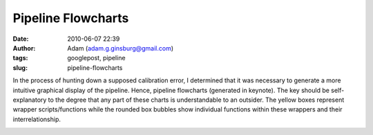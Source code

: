Pipeline Flowcharts
###################
:date: 2010-06-07 22:39
:author: Adam (adam.g.ginsburg@gmail.com)
:tags: googlepost, pipeline
:slug: pipeline-flowcharts

In the process of hunting down a supposed calibration error, I
determined that it was necessary to generate a more intuitive graphical
display of the pipeline. Hence, pipeline flowcharts (generated in
keynote). The key should be self-explanatory to the degree that any part
of these charts is understandable to an outsider. The yellow boxes
represent wrapper scripts/functions while the rounded box bubbles show
individual functions within these wrappers and their interrelationship.

.. image:: http://2.bp.blogspot.com/_lsgW26mWZnU/TA10NjZw6qI/AAAAAAAAFtc/ibmISvLIcm0/s400/PipelineFlowchartV1.0.png

.. image:: http://1.bp.blogspot.com/_lsgW26mWZnU/TA10O8mOl5I/AAAAAAAAFtk/W5M6XdTf6mM/s400/PipelineFlowchartV2.0.png

.. _|image2|: http://2.bp.blogspot.com/_lsgW26mWZnU/TA10NjZw6qI/AAAAAAAAFtc/ibmISvLIcm0/s1600/PipelineFlowchartV1.0.png
.. _|image3|: http://1.bp.blogspot.com/_lsgW26mWZnU/TA10O8mOl5I/AAAAAAAAFtk/W5M6XdTf6mM/s1600/PipelineFlowchartV2.0.png

